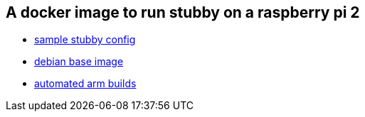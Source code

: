 == A docker image to run stubby on a raspberry pi 2

- link:https://github.com/getdnsapi/stubby/blob/develop/stubby.yml.example[sample stubby config]
- link:https://hub.docker.com/_/debian/?tab=tags&page=2[debian base image]
- link:https://github.com/docker/hub-feedback/issues/1261[automated arm builds]
